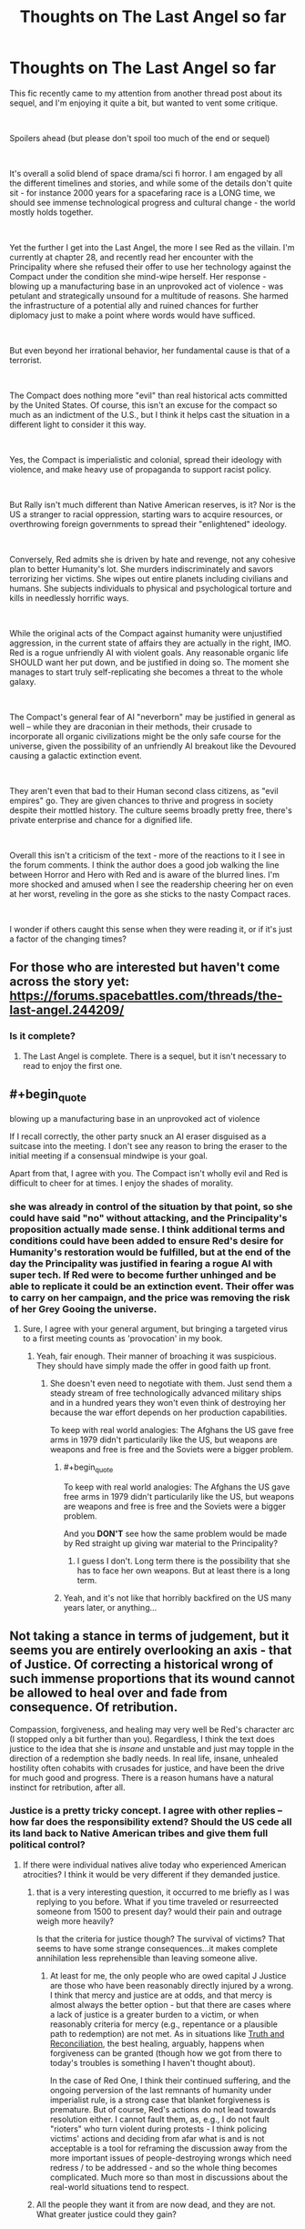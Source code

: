 #+TITLE: Thoughts on The Last Angel so far

* Thoughts on The Last Angel so far
:PROPERTIES:
:Author: wren42
:Score: 17
:DateUnix: 1538667142.0
:END:
This fic recently came to my attention from another thread post about its sequel, and I'm enjoying it quite a bit, but wanted to vent some critique.

​

Spoilers ahead (but please don't spoil too much of the end or sequel)

​

It's overall a solid blend of space drama/sci fi horror. I am engaged by all the different timelines and stories, and while some of the details don't quite sit - for instance 2000 years for a spacefaring race is a LONG time, we should see immense technological progress and cultural change - the world mostly holds together.

​

Yet the further I get into the Last Angel, the more I see Red as the villain. I'm currently at chapter 28, and recently read her encounter with the Principality where she refused their offer to use her technology against the Compact under the condition she mind-wipe herself. Her response - blowing up a manufacturing base in an unprovoked act of violence - was petulant and strategically unsound for a multitude of reasons. She harmed the infrastructure of a potential ally and ruined chances for further diplomacy just to make a point where words would have sufficed.

​

But even beyond her irrational behavior, her fundamental cause is that of a terrorist.

​

The Compact does nothing more "evil" than real historical acts committed by the United States. Of course, this isn't an excuse for the compact so much as an indictment of the U.S., but I think it helps cast the situation in a different light to consider it this way.

​

Yes, the Compact is imperialistic and colonial, spread their ideology with violence, and make heavy use of propaganda to support racist policy.

​

But Rally isn't much different than Native American reserves, is it? Nor is the US a stranger to racial oppression, starting wars to acquire resources, or overthrowing foreign governments to spread their "enlightened" ideology.

​

Conversely, Red admits she is driven by hate and revenge, not any cohesive plan to better Humanity's lot. She murders indiscriminately and savors terrorizing her victims. She wipes out entire planets including civilians and humans. She subjects individuals to physical and psychological torture and kills in needlessly horrific ways.

​

While the original acts of the Compact against humanity were unjustified aggression, in the current state of affairs they are actually in the right, IMO. Red is a rogue unfriendly AI with violent goals. Any reasonable organic life SHOULD want her put down, and be justified in doing so. The moment she manages to start truly self-replicating she becomes a threat to the whole galaxy.

​

The Compact's general fear of AI "neverborn" may be justified in general as well -- while they are draconian in their methods, their crusade to incorporate all organic civilizations might be the only safe course for the universe, given the possibility of an unfriendly AI breakout like the Devoured causing a galactic extinction event.

​

They aren't even that bad to their Human second class citizens, as "evil empires" go. They are given chances to thrive and progress in society despite their mottled history. The culture seems broadly pretty free, there's private enterprise and chance for a dignified life.

​

Overall this isn't a criticism of the text - more of the reactions to it I see in the forum comments. I think the author does a good job walking the line between Horror and Hero with Red and is aware of the blurred lines. I'm more shocked and amused when I see the readership cheering her on even at her worst, reveling in the gore as she sticks to the nasty Compact races.

​

I wonder if others caught this sense when they were reading it, or if it's just a factor of the changing times?


** For those who are interested but haven't come across the story yet: [[https://forums.spacebattles.com/threads/the-last-angel.244209/]]
:PROPERTIES:
:Author: loimprevisto
:Score: 19
:DateUnix: 1538671917.0
:END:

*** Is it complete?
:PROPERTIES:
:Author: distributed
:Score: 2
:DateUnix: 1538685677.0
:END:

**** The Last Angel is complete. There is a sequel, but it isn't necessary to read to enjoy the first one.
:PROPERTIES:
:Author: kraryal
:Score: 10
:DateUnix: 1538686236.0
:END:


** #+begin_quote
  blowing up a manufacturing base in an unprovoked act of violence
#+end_quote

If I recall correctly, the other party snuck an AI eraser disguised as a suitcase into the meeting. I don't see any reason to bring the eraser to the initial meeting if a consensual mindwipe is your goal.

Apart from that, I agree with you. The Compact isn't wholly evil and Red is difficult to cheer for at times. I enjoy the shades of morality.
:PROPERTIES:
:Author: ratthrow
:Score: 17
:DateUnix: 1538667843.0
:END:

*** she was already in control of the situation by that point, so she could have said "no" without attacking, and the Principality's proposition actually made sense. I think additional terms and conditions could have been added to ensure Red's desire for Humanity's restoration would be fulfilled, but at the end of the day the Principality was justified in fearing a rogue AI with super tech. If Red were to become further unhinged and be able to replicate it could be an extinction event. Their offer was to carry on her campaign, and the price was removing the risk of her Grey Gooing the universe.
:PROPERTIES:
:Author: wren42
:Score: 3
:DateUnix: 1538684046.0
:END:

**** Sure, I agree with your general argument, but bringing a targeted virus to a first meeting counts as 'provocation' in my book.
:PROPERTIES:
:Author: ratthrow
:Score: 11
:DateUnix: 1538684967.0
:END:

***** Yeah, fair enough. Their manner of broaching it was suspicious. They should have simply made the offer in good faith up front.
:PROPERTIES:
:Author: wren42
:Score: 3
:DateUnix: 1538688640.0
:END:

****** She doesn't even need to negotiate with them. Just send them a steady stream of free technologically advanced military ships and in a hundred years they won't even think of destroying her because the war effort depends on her production capabilities.

To keep with real world analogies: The Afghans the US gave free arms in 1979 didn't particularily like the US, but weapons are weapons and free is free and the Soviets were a bigger problem.
:PROPERTIES:
:Author: tobias3
:Score: 3
:DateUnix: 1538733130.0
:END:

******* #+begin_quote
  To keep with real world analogies: The Afghans the US gave free arms in 1979 didn't particularily like the US, but weapons are weapons and free is free and the Soviets were a bigger problem.
#+end_quote

And you *DON'T* see how the same problem would be made by Red straight up giving war material to the Principality?
:PROPERTIES:
:Author: RynnisOne
:Score: 2
:DateUnix: 1538735379.0
:END:

******** I guess I don't. Long term there is the possibility that she has to face her own weapons. But at least there is a long term.
:PROPERTIES:
:Author: tobias3
:Score: 1
:DateUnix: 1538926629.0
:END:


******* Yeah, and it's not like that horribly backfired on the US many years later, or anything...
:PROPERTIES:
:Author: abcd_z
:Score: 1
:DateUnix: 1538848273.0
:END:


** Not taking a stance in terms of judgement, but it seems you are entirely overlooking an axis - that of Justice. Of correcting a historical wrong of such immense proportions that its wound cannot be allowed to heal over and fade from consequence. Of retribution.

Compassion, forgiveness, and healing may very well be Red's character arc (I stopped only a bit further than you). Regardless, I think the text does justice to the idea that she is /insane/ and unstable and just may topple in the direction of a redemption she badly needs. In real life, insane, unhealed hostility often cohabits with crusades for justice, and have been the drive for much good and progress. There is a reason humans have a natural instinct for retribution, after all.
:PROPERTIES:
:Author: NoYouTryAnother
:Score: 9
:DateUnix: 1538672297.0
:END:

*** Justice is a pretty tricky concept. I agree with other replies -- how far does the responsibility extend? Should the US cede all its land back to Native American tribes and give them full political control?
:PROPERTIES:
:Author: wren42
:Score: 5
:DateUnix: 1538686424.0
:END:

**** If there were individual natives alive today who experienced American atrocities? I think it would be very different if they demanded justice.
:PROPERTIES:
:Author: NoYouTryAnother
:Score: 2
:DateUnix: 1538687253.0
:END:

***** that is a very interesting question, it occurred to me briefly as I was replying to you before. What if you time traveled or resurreected someone from 1500 to present day? would their pain and outrage weigh more heavily?

Is that the criteria for justice though? The survival of victims? That seems to have some strange consequences...it makes complete annihilation less reprehensible than leaving someone alive.
:PROPERTIES:
:Author: wren42
:Score: 1
:DateUnix: 1538688587.0
:END:

****** At least for me, the only people who are owed capital J Justice are those who have been reasonably directly injured by a wrong. I think that mercy and justice are at odds, and that mercy is almost always the better option - but that there are cases where a lack of justice is a greater burden to a victim, or when reasonably criteria for mercy (e.g., repentance or a plausible path to redemption) are not met. As in situations like [[https://en.wikipedia.org/wiki/Truth_and_reconciliation_commission][Truth and Reconciliation]], the best healing, arguably, happens when forgiveness can be granted (though how we got from there to today's troubles is something I haven't thought about).

In the case of Red One, I think their continued suffering, and the ongoing perversion of the last remnants of humanity under imperialist rule, is a strong case that blanket forgiveness is premature. But of course, Red's actions do not lead towards resolution either. I cannot fault them, as, e.g., I do not fault "rioters" who turn violent during protests - I think policing victims' actions and deciding from afar what is and is not acceptable is a tool for reframing the discussion away from the more important issues of people-destroying wrongs which need redress / to be addressed - and so the whole thing becomes complicated. Much more so than most in discussions about the real-world situations tend to respect.
:PROPERTIES:
:Author: NoYouTryAnother
:Score: 4
:DateUnix: 1538695431.0
:END:


***** All the people they want it from are now dead, and they are not. What greater justice could they gain?
:PROPERTIES:
:Author: RynnisOne
:Score: 1
:DateUnix: 1538735620.0
:END:


*** the only actual reason for justice to be meted out is to disincentivize repeat transgression - so in this case, the compact should face justice if the goal is to stop them from subjugating more species. Since OP argues that they are acting correctly in this ("only safe course for the universe") disincentivizing that kind of behaviour would run directly contrary to OP's take. Thus, I'd say the issue of justice is not accidentally left out, but rather ignored on purpose as it would be unhelpful.

Now of course Red One might disagree, but that doesn't change the neutral-observer PoV that OP represents. Of course the rampant AI thinks she is right in her actions, everyone always does.

(Disclaimer: I am not OP, and don't entirely agree with their take, merely continuing the thought process.)
:PROPERTIES:
:Author: elysian_field_day
:Score: 3
:DateUnix: 1538678689.0
:END:

**** Justice is subjective. The reason the author doesn't go into it is because they'd rather tell a good story than get lost in the swamps of philosophy and interpretations of morality.

Besides, the assumption is false. The Compact is provably NOT the only safe course for the universe. The Principality is equally against AI, and has a different governmental system. The only difference in power between it and the Compact is that the Compact started several centuries sooner and has been aggressive about conquering other species rather than slowly integrating them.

The fact that the author also indicated the Compact will get utterly trounced if the Naiads (semi-spoiler, the name alone is meaningless unless you know) decide to migrate through their territory also proves they aren't the best or only option.
:PROPERTIES:
:Author: RynnisOne
:Score: 2
:DateUnix: 1538735822.0
:END:


*** Justice after two thousand years? Should the Celts demand restitutions of today's Germany?
:PROPERTIES:
:Score: 2
:DateUnix: 1538677228.0
:END:

**** Two thousands years after the fall of the Compact, shall they demand restitution from Red?
:PROPERTIES:
:Author: RynnisOne
:Score: 6
:DateUnix: 1538678520.0
:END:


*** I think you just gave a good argument against justice
:PROPERTIES:
:Author: Ev0nix
:Score: 1
:DateUnix: 1541373099.0
:END:


** Oh yeah no, there's definitely a side of the story where Red is the villain, a terrorist out for revenge.

As you get to know more of the history of everything - there's a chapter with a Triarch that covers a lot of the history - you get a lot more sympathy for who everyone /was/, and a lot less for who they /are/.

I also don't remember Red going after civvies for the sake of it; /everything/ feeds into her larger goal. She fakes the torture a lot, and doesn't fake it all the time, but it's basically always for bait and/or psyops.

She's also kind of stuck. The Compact has absolute control over Rally, and if Red tries to break or help it, they'll kill their hostage.

Everything else is spoilers :D
:PROPERTIES:
:Author: narfanator
:Score: 7
:DateUnix: 1538673514.0
:END:

*** That side is mostly perception. She isn't by any means a terrorist, merely a very well equipped guerilla.

Of course, the Rally thing is part of that, because that 'hostage' means she can't just go nuts and attack their homeworlds... but also means they can't kill off Rally unless they /want/ her to attack their homeworlds. It's a little Catch 22 that keeps both sides about as honest and honorable as can be, given the setting.

EDIT: Note that, in the sequel (Last Angel Ascension) she /VERY MUCH/ qualifies as a Terrorist. My above post refers to the original story.
:PROPERTIES:
:Author: RynnisOne
:Score: 5
:DateUnix: 1538678647.0
:END:

**** She's very rarely used terror tactics on screen, but she uses them occasionally to discourage Compact companies from operating in, I think it was, the Black Veil, and the former human territories.

And yeah, due to the first story taking place mostly in two location (whatever that original system was, and Sol), not a lot of opportunity for Red to fuck with the Compact.
:PROPERTIES:
:Author: narfanator
:Score: 5
:DateUnix: 1538679147.0
:END:


** To add to some other points, I would add that not only did the Compact successfully perform genocide on the human race, the story strongly hints that the Compact is culturally indoctrinating humans in addition to running a breeding program to ensure obedience.

On that scale of deliberate, targeted killing, Red's planetary destruction is more on the level of collateral damage. She had a target and everybody else was unlucky enough to be in the same planet, since a star sear is hardly a pinpoint weapon.

On the other hand, if Rally didn't exist as a hostage, I suspect that Red would happily go genocidal.
:PROPERTIES:
:Author: reilwin
:Score: 7
:DateUnix: 1538697288.0
:END:


** Yea, it's not just Red herself, but also her allies. In the book [[#s][spoiler]]. We're /supposed/ to find her morally questionable.\\
But Spacebattles... is kind of a special place. I wasn't there back then, but I strongly suspect that most of the people who revered Worm's Taylor as a memetic goddess of escalation without considering her frequently crossing lines frequent spacebattles.
:PROPERTIES:
:Score: 11
:DateUnix: 1538677411.0
:END:

*** Clearly I'm one of those people, as when you read Worm and see absolutely /everyone else/ crossing the lines, it's pointless to expect her to be the only one who doesn't.

Utopian dreams die lonely deaths in Dystopian worlds.
:PROPERTIES:
:Author: RynnisOne
:Score: 12
:DateUnix: 1538678773.0
:END:


*** heh, good point re: worm.
:PROPERTIES:
:Author: wren42
:Score: 2
:DateUnix: 1538686298.0
:END:


** Red's attack of a manufacturing base wasn't an emotional temper tantrum, it was a calculated act of deterrance. The people who were 'negotiating' with her were doing so in bad faith. She had to demonstrate that doing so was a bad idea to discourge them from doing so again. But if you disagree, please provide an example of 'diplomacy' where one side agrees to give up all their resources and then let themselves be executed without any sort of backup mechanic to ensure what they got out of the deal was actually followed through.

In addition, Diplomacy is a two-way street. The Principality had plenty of time to attempt to reopen diplomatic channels despite their previous treacherous intent, but chose not to do so. The 'fault' isn't hers alone.

"her fundamental cause is that of a terrorist" Uh... sure. The fundamental cause of a terrorist, a soldier, a politician, and even an athlete are all the same: Win by defeating the opposition. This isn't inherently a bad thing. It's the methods involved. Incidentally, she qualifies as #2 on this list, because /she makes a point of avoiding pointless civilian casualties/. A terrorist doesn't. And no, putting your military base in the middle of (or underneath) a civilian population does not grant you immunity to military retaliation--the use of human shields is immoral.

I was expecting a reasonable list of grievances. I did /NOT/ expect the ham-handed attempt to cram real-world political commentary into this list of 'thoughts'. We get it, you hate America. Good for you. /IF/ you'd like to compare bits of the story to specific historical events, feel free, but if you could avoid comparing it to your idealistically propagandized version of a modern nation, that'd be even better. I mean, unless you want "in the current state of affairs they are actually in the right" to also apply to your example as well.

The Compact has no problem against wiping out civilizations that won't bend the knee. The /only/ reason Humanity still exists is due to a series of lucky flukes--/one/ group escaped, was lost for centuries, settled and had a disaster they barely survived, and then was eventually "found" by a group of Compact scientists rather than soldiers who sent out the news to the Compact as a whole /before/ the soldiers could deal with the problem. If any of these chance occurrences not actually occurred, they *would* have been wiped out, and this is stated directly by the writer as canon. It was not the first time the Compact had attempted Xenocide, just one of the few instances where it failed.

Any reasonable organic lifeform is going to question whether or not a rogue AI is actually harmful to them, not embark on some sort of synthetic Crusade to kill them all. When said lifeform comes to realize the AI is only harmful to them should they be oppressing humanity in some way, or hindering its goals to destroy the largest and most powerful Empire in known space, they will either choose to fight against it (if they are allied to that Empire) or simply get out of its way. There's no reason for them to draw the ire of a sapient planet-killing dreadnaught when it wants nothing to do with them and will happily leave them alone.

Oh, you want to see justified fear for "Neverborn"? Go read the very first post of the sequel, Last Angel Ascension. Don't worry, no spoilers, just the little italicized story at the beginning. That'll show you how AI can be an absolute terror even when done /RIGHT/.

As for the Compact, yes, their institutionalized racism that only allows slave species to go up X number of bottom 'rungs' of a very large societal ladder is clearly a good, free culture. So long as you stay in your 'place' that you are told you belong. Nevermind that this is done in such an Orwellian way that most people either don't realize its happening or--once they've figured it out--realize its off to the gulags for them if they speak up.

On the whole, Last Angel attempts to make something that would be closest to a Horror movie villain into something relatable, perhaps even letting you understand its motivations and even side with it now and then. The writer has accomplished this well. Since I favor the old Asimov-style approach to AI, I don't see sci-fi universes as some modern Mass Effect inspired "race war" of organics VS synthetics that seem so common. I'm glad this one presents multiple views and approaches, while also being an awesome, detailed story.
:PROPERTIES:
:Author: RynnisOne
:Score: 13
:DateUnix: 1538678319.0
:END:

*** Wow, lots of rancor here. I'm going to try to respond in pieces, but your acerbic response to citing universally accepted historical atrocities shows you are probably too "patriotic" to listen at all.

​

#+begin_quote
  > Red's attack of a manufacturing base wasn't an emotional temper tantrum, it was a calculated act of deterrance. The people who were 'negotiating' with her were doing so in bad faith. She had to demonstrate that doing so was a bad idea to discourge them from doing so again.
#+end_quote

​

Disagree. They gave her the terms and gave her time to consider. She executed a first strike that achieved nothing. She already had deterrence in the form of her superior technology and firepower. SHe could have simply said "no" and left. Destroying the manufacturing station was not required to make that point and hurt her cause. It weakened the Principality's ability to continue to wage war on the Compact and it sets a precedent of hostility that will make future negotiation much more difficult. Nothing about this helps her, it's a completely irrational move and in fact is evidence to justify the Principality's fears about her unhinged personality.

​

#+begin_quote
  > "her fundamental cause is that of a terrorist" Uh... sure. The fundamental cause of a terrorist, a soldier, a politician, and even an athlete are all the same: Win by defeating the opposition.
#+end_quote

​

This is an absurd strawman and oversimplification. The four things above are obviously not equivalent.

#+begin_quote
  > Incidentally, she qualifies as #2 on this list, because /she makes a point of avoiding pointless civilian casualties/. A terrorist doesn't.
#+end_quote

Red does NOT avoid civilian casualties, this is a blatant misrepresentation. She executes several system-wipes - bigger genocides than any in real human history - and there are multiple graphic descriptions of her tearing apart non-coms as they try to flee and reveling in it. Your characterization of her has flat out wrong.

​

#+begin_quote
  > I was expecting a reasonable list of grievances. I did /NOT/ expect the ham-handed attempt to cram real-world political commentary into this list of 'thoughts'. We get it, you hate America. Good for you.
#+end_quote

​

I am citing real world history and actual events, it has nothing to do with "hating america". If your patriotism can't stomach facts maybe you should do some soul searching. The genocide of native americans happened. The trail of tears happened. The slave trade happened. Hiroshima and Nagasaki and Dresden happened. CIA interference in banana republics and the Iraq war and Vietnam ALL HAPPENED.

The author even states specifically in commentary on the forums in several places that he modeled Compact attitudes and propaganda off of American racist thinking during the slave trade.

My point in mentioning all this was to shock the exact type of thinking you are exhibiting - that the Compact are simply The Bad Guys and killing their civilians is justified because they are racists. If that were the case you should have a very different attitude toward the US.

I find it amazing that one moment you can be justifying terrorism as just another means to an end, and the next complaining that I'm criticizing Good Guy America too hard by citing historical events. By your logic an Afgani terrorist would be perfectly justified in blowing up whole US cities because they contained manufacturing centers used by the US military.

​

#+begin_quote
  > Oh, you want to see justified fear for "Neverborn"? Go read the very first post of the sequel, Last Angel Ascension. Don't worry, no spoilers, just the little italicized story at the beginning. That'll show you how AI can be an absolute terror even when done /RIGHT/.
#+end_quote

​

I'm super confused by this. You seem to be arguing that AI are a huge threat. I agree...militarized AI is most likely an existential threat and should be resisted by all possible means. This is one reason I think an Empire like the Compact could be a reasonable best-case scenario for organic life. To be clear, no I don't like the facism or racism or xenocide. The part I'm suggesting is reasonable is their crusade to oppose strong AI in general, on the grounds that the Friendliness problem is hard or impossible to solve, and the best case for the universe is to ensure a self replicating ASI never ever gets off its homeworld. This mission is important enough that it could be worth massive militarization and colonialism, draconian policy, and even xenocide of races that threatened to create ASI

If the two options are Compact conquers the galaxy and rogue AI destroys all organic life, I pick the former.

My attitude isn't "the Compact is Good" or "The US is evil like the Compact". My point was to show it's more nuanced than simple "villain hero" dynamics the story invites on its surface.

#+begin_quote
  > On the whole, Last Angel attempts to make something that would be closest to a Horror movie villain into something relatable, perhaps even letting you understand its motivations and even side with it now and then. The writer has accomplished this well. Since I favor the old Asimov-style approach to AI, I don't see sci-fi universes as some modern Mass Effect inspired "race war" of organics VS synthetics that seem so common. I'm glad this one presents multiple views and approaches, while also being an awesome, detailed story.
#+end_quote

​

I completely agree with your final paragraph.

The story does a good job of humanizing what is at its root a horror-movie AI villain, and presents characters that are both flawed and justified in their actions and reasoning on all sides.

​

​
:PROPERTIES:
:Author: wren42
:Score: 9
:DateUnix: 1538685969.0
:END:

**** #+begin_quote
  They gave her the terms and gave her time to consider.
#+end_quote

They also brought a gun to the negotiating table. Their mindkiller was specifically designed to be sneaky and unseen, a surprise weapon to kill her and steal her body. This, rightly pissed her off just a smidgen.

I know this is [[/r/rational]] but Red isn't 110% totally rational, shes very human, ironically. She's a character. Could it have been done in a better, less moon-shooty way? Sure. But it wasn't.

#+begin_quote
  Red does NOT avoid civilian casualties
#+end_quote

She does sometimes. I don't know how far you are but at (mid-late book 1 spoilers) Invidia and on Bequeathed she very much does kill civvies and innocents. System kills are usually reserved for military systems if memory holds, and even then very rarely. But in a short from book 2 she orbital bombs a non-Compact planet but only the military, even though they likely angered her more than the Principality in the previous example. And i believe a WOG stated she doesn't intentionally target civilians. In a war collateral is expected. Red may be The Last Angel, but shes not a harp and gift bearing angel, and more the angel of death.

A lot of your points and questions are addressed in later WOG's and the story proper. Keep reading, you got some very good scenes coming.
:PROPERTIES:
:Author: StraightTurd
:Score: 8
:DateUnix: 1538697056.0
:END:

***** To support Red not going after civilian targets, its part of why she doesn't go near Rally. The Compact knows, and Red states this, that if they go after Rally she WILL start targeting civilians indiscriminately. There is a bit of a Treaty between the two, with the Compact being able to wipe out Rally and that stopping Red from some actions, namely recruiting large amounts of humans from Rally or other places, and, on the other side, Red has stated that if the Compact ever does wipe out Rally then she will start considering civilian targets to be on the table.

Therefore I think, we can say that [[/u/wren42]] 's assertion in the original text of saying that Red targets civilians is wrong. Although it is true many civilians have died because of Red.
:PROPERTIES:
:Author: ianstlawrence
:Score: 5
:DateUnix: 1538702752.0
:END:

****** Splitting hairs - that she isn't targeting civilian planets for total genocide doesn't mean she isn't killing civvies on purpose and enjoying it. She states as much in POV chapters.
:PROPERTIES:
:Author: wren42
:Score: 1
:DateUnix: 1538715223.0
:END:

******* #+begin_quote
  She wipes out entire planets including civilians and humans.
#+end_quote

Oops. I accidentally posted without including any text besides the quote!

Anyway, I would consider the above quote to imply that there is no restraint from Red, and so I thought my post did a good job of arguing the point that Red isn't discriminately killing as many civilians as possible, and that if Red wanted to be as effective as possible as a terrorist then the current tactics weren't actually that great.

That is, to me, still a major point of restraint. And considering that the Compact (and yes it was thousands of years ago, so its difficult to see how important this is) literally committed genocide and killed billions, if not trillions of civilians, I don't think you can say Red's current tactics are as "strong" as the Compacts.

If you see it as splitting hairs, im not sure i can convince you otherwise, but i see it as very significant.
:PROPERTIES:
:Author: ianstlawrence
:Score: 3
:DateUnix: 1538723624.0
:END:


***** Yeah, "sometimes" not killing civilians isn't a gold star from me. It's like not committing genocide on some days, but not others. :P she definitely kills noncoms on several occasions I've seen so far and even enjoys taunting them while she does it. She's clearly driven by revenge and hate, not any strategy to make things better, or there would have been progress in 2000 years.

And again I'm not criticizing the author for creating a nuanced and flawed character, just those that cheer her as a hero.
:PROPERTIES:
:Author: wren42
:Score: 1
:DateUnix: 1538715080.0
:END:

****** You are so incredibly wrong on this that it hurts.

But... it's not your fault. You haven't read to the end, nor have you read any of the sequel.

She /very much/ does have a plan to make things better. And when you see what kind of 'progress' has been made, it'll be quite interesting to see your comments. Because you *REALLY* are not going to like it, in the philosophical sense (it is very well written, however).

Also, she is a hero. You seem to think that heroes are pristine, perfect, and without flaw. You can have heroes who flawed, and you can still admire someone for what they do, warts and all.
:PROPERTIES:
:Author: RynnisOne
:Score: 6
:DateUnix: 1538735259.0
:END:


**** #+begin_quote
  SHe could have simply said "no" and left.
#+end_quote

I disagree. Arguments in good faith and rationality only work when the other party is also operating with the same principles or when there's an "audience" who is. A government in a desperate war can not be relied on to act like a polite party in an argument. Considering they secretly brought the mind-killer to the meeting in the first place there is absolutely no reason to believe they wouldn't continue to do things like that in all future meetings except then they might get clever and succeed. The only way to prevent that is to make any failed attempt carry a very high cost.

They're still going to work with or in parallel to Red because neither of them have much of a choice, but this was the best and fastest way to ensure that there would be no further attempts at betrayal/assassination.

#+begin_quote
  This is an absurd strawman and oversimplification
#+end_quote

While you're right regarding that specific argument, this isn't anything like a conventional war. The Compact threw any kind of protection rules of law/Geneva convention carries when they attempted to commit genocide and destroyed Earth. When one side completely and utterly spits in the face of mercy and any kind of rules of engagement, and the other side is conducting guerrilla warfare and has no benefit from adhering to said rules, things get nasty. There is a reason why people stick to these kinds of rules other than empathy and it's because as long as you don't cross them, the enemy won't either.

In a war where one side tries to completely exterminate the other to the point where they hunt fleeing victims and destroy their planets, terrorism stops being a bad thing. You might say that the war is pointless and therefore wrong since Red isn't protecting anything, but the way the war is carried out is entirely justified.

#+begin_quote
  Red does NOT avoid civilian casualties
#+end_quote

I'm not sure where this comes up in the story, but she only ever engages military targets. The story goes into why she completely destroyed some places and...well maybe it's not justified but it's understandable.

#+begin_quote
  By your logic an Afgani terrorist would be perfectly justified in blowing up whole US cities because they contained manufacturing centers used by the US military.
#+end_quote

The problem is that the US military hasn't actually comitted anything even close to what the Compact did and the Al-Qaeda/ISIS forces are only doing less monstrous things than Red because they lack the ability. A better example would be: "during the first Rwandan genocide, would it be okay for a Tutsi fighter to blow up a Hutu military building with a bunch of civilians near it?" My answer to that question is, I have no idea. I'd like to say no but...I honestly can't imagine myself in that situation. All I can say is that even then there is no comparing what happened in Rwanda to what the Compact did because it pales in comparison.
:PROPERTIES:
:Author: LordSwedish
:Score: 4
:DateUnix: 1538787102.0
:END:


**** There is lots of rancor. You brought it with you.

Also, your sad little attempt at an appeal to a majority does not work here. This is /Rational.

#+begin_quote
  She executed a first strike that achieved nothing. She already had deterrence in the form of her superior technology and firepower. SHe could have simply said "no" and left.
#+end_quote

Do you know what Deterrence /IS/? Having something isn't deterrance. Having something and /being willing to use it/ is. They decided to negotiate in bad faith, expecting her to either commit suicide and give them her resources and knowledge, or they were planning on killing her and taking it. If she just left and did /nothing/, they would simply try it again and again--because there is no penalty to do so.

She showed them that it was a /really/ bad idea. And yes, it resulted in them having worse odds against the Compact than when they started, further pushing them to not mess with her in the future. It set a nice precedent for them: Negotiate in good faith or be punished.

#+begin_quote
  This is an absurd strawman and oversimplification. The four things above are obviously not equivalent.
#+end_quote

You need to read up on what a strawman is. I did not make a false argument in your stead and tear it down. I pointed out the obvious similarities and the /fact/ that different categories of people can have the same cause. The important bit is /HOW/ they go about accomplishing that cause. The athlete (in theory) does so in an honorable fashion without harming his opponent, the soldier does it in an honorable fashion while harming his opponent, the politician does it in dishonorable fashion whilst not harming his opponent, and the terrorist does it in a dishonorable fashion while harming his opponent.

#+begin_quote
  Red does NOT avoid civilian casualties, this is a blatant misrepresentation.
#+end_quote

Reading comprehension fail. I said she makes a point of avoiding *pointless* civilian casualties. If civilians happen to be in the area of a military operation, they're going to be collateral damage. You /DID/ read my part about human shields being immoral, yes?

#+begin_quote
  She executes several system-wipes - bigger genocides than any in real human history
#+end_quote

Mass death by collateral damage is not a genocide. No race or species is wiped out. There is a distribution of various species well represented throughout the Compact.\\
Please stop misusing simple terms.

#+begin_quote
  and there are multiple graphic descriptions of her tearing apart non-coms as they try to flee and reveling in it
#+end_quote

Again, ones who are part of the military operation. Also, she is a /warship/, as she points out repeatedly. She enjoys defeating her opponents. But if you want to prove your case, by all means, link to a section where she goes out and kills civilians willy-nilly and cackles about it, showing no remorse or not using it as part of a greater plan to stop the military's advance. The only instance that comes close are the various mining operations set up in former Confederate space--mining operations which go toward supplying the construction of warships.

#+begin_quote
  I am citing real world history and actual events
#+end_quote

You are citing events and infusing them with your /extremely/ biased interpretation. My patriotism is just fine, but again, thanks for trying to spin it as something weak or bad. The fact that you're doing in this reply the /exact same thing/ I called you out on in your original post is rather remarkable.

#+begin_quote
  The genocide of native americans happened.
#+end_quote

Genocide is intentional. Conflicts between the colonies and NUMEROUS tribes which also fought each other doesn't really qualify as 'genocide'. The only way it's close is if you scale back the window to count centuries, and then lump vastly disparate groups into two seperate sides and /then/ assume ill intent by one to cause the elimination of the other. At one point there were higher-ups in the Army that specifically wanted to eradicate certain Plains tribes, as said tribes were of the 'raiding' variety. That was intentional genocide, motivated by racism, and was obviously bad, but assuming that was typical of the entire nation and its people is folly.

#+begin_quote
  The trail of tears happened.
#+end_quote

Yep. This one is a legitimate thing, because some politicians were greedy for land. The fact that it was done even to allied Tribes was particularly shitty. Is this the fault of the nation as a whole, or a thing that later generations should feel guilty about?

#+begin_quote
  The slave trade happened.
#+end_quote

You mean the one that had been going on for hundreds of years in Africa and Asia prior, or are you focusing on the one particular part of a particular trade that was equal parts guilt in the native lands, the European shipping industry, and the American colonies? Because I'm sure you're /not/ wanting to go into detail as to the slave trade that happened during and after in the lands to the other direction.

#+begin_quote
  Hiroshima and Nagasaki and Dresden happened.
#+end_quote

All military goals in a situation a step away from total war. The former two were calculated attacks to stop what was perceived to be a better option than millions of deaths (purple hearts still given out today were MADE back in WWII in anticipation of the massive casualties the US military was expecting if they invaded the mainland). Atrocities of all sorts were committed by all sides, but you seem to have a particular hate-on for only one nation. I wonder why.

#+begin_quote
  CIA interference in banana republics and the Iraq war and Vietnam ALL HAPPENED.
#+end_quote

Yes, and KGB interference in socialist 'revolutions' and Russian and Chinese interference in Vietnam and Korea also ALL HAPPENED. Good for you. BTW: Equating the actions of an agency that keeps its motives and methods separate and secret from the nation's populace at large is hardly the fault of that nation or its populace. Especially when it has actively acted against the nation that it is supposed to serve. They had an important purpose back when the Cold War was raging, but they should have been divided up and portioned off to other agencies after.

#+begin_quote
  the Compact are simply The Bad Guys and killing their civilians is justified because they are racists. If that were the case you should have a very different attitude toward the US.
#+end_quote

Why would I have that attitude? First, I've been arguing that she doesn't kill random civvies for no reason. Second, the US fought against itself to stop that very thing, and ended it at the cost of their own blood, and later with laws--something the Compact will /NEVER/ do.

#+begin_quote
  that one moment you can be justifying terrorism as just another means to an end, and the next complaining that I'm criticizing Good Guy America too hard by citing historical events.
#+end_quote

Now *YOU* are pulling out the Strawmen. I've shown how it isn't terrorism, but /you/ claim that I'm the one justifying terrorism--How about you /show/ how it's actually terrorism first, hey? Because you haven't yet. In addition, I didn't say you were criticizing them too hard, I simply called you out on your obvious bias. At least own it rather than trying to refute arguments nobody has made.

#+begin_quote
  By your logic an Afgani terrorist would be perfectly justified in blowing up whole US cities because they contained manufacturing centers used by the US military.
#+end_quote

This sentence shows you have no clue what a terrorist is, nor how civilized warfare is conducted. Go look up what makes the difference between a soldier and a terrorist, because apparently you don't grasp that little detail.

#+begin_quote
  You seem to be arguing that AI are a huge threat
#+end_quote

I didn't say they are all a huge threat. I said how they can be a /terror/ even when done right.

#+begin_quote
  militarized AI is most likely an existential threat and should be resisted by all possible means. This is one reason I think an Empire like the Compact could be a reasonable best-case scenario for organic life.
#+end_quote

Yeah, and to me, that seems like an organic/synthetic form of racism, as shown terribly in the Mass Effect series, a series which has /actual examples/ of organics and synthetics getting along while beating the drum that one can only exist at the cost of the other. This series has a good example too, in the form of Red and humanity. The short version is, once the Compact is done and no un-invited aliens enter Confederate space, Red will no longer be killing anyone. She has a VERY specific defined goal, and so long as that isn't threatened, she isn't a threat.

#+begin_quote
  If the two options are Compact conquers the galaxy and rogue AI destroys all organic life, I pick the former.
#+end_quote

But, see, you've already put yourself in a false dichotomy. Functionally, you have strawmanned /yourself/ by assuming the argument has only two answers.

#+begin_quote
  My point was to show it's more nuanced than simple "villain hero" dynamics the story invites on its surface.
#+end_quote

Then why is your attitude on AI so (pardon the pun) incredibly binary? Why does nuance not apply to your example?
:PROPERTIES:
:Author: RynnisOne
:Score: 5
:DateUnix: 1538734885.0
:END:

***** #+begin_quote
  There is lots of rancor. You brought it with you.
#+end_quote

Um, not engaging with the particular arguments here, but no - the tone of the OP and his reply is completely different to yours. OP has been reliably addressing the content of the arguments; your posts are full of personal implication, which makes then much harder to engage with.

I expect you know that, but in the unlikely case that the 'you brought the rancor' comment was ingenuous, I figured I'd let you know.
:PROPERTIES:
:Author: Anderkent
:Score: 2
:DateUnix: 1538926729.0
:END:


** I get annoyed by stories that are blatantly trying to hit (tribal) anger buttons, and the portrayal of AI and aliens as humans in suits doesn't help. It's well written mechanically, but to me just came off as a low effort project with little character development or overarching story, and emotional investment coming from trying to make the audience mad rather than any investment in the characters. I got through the first book, but was pretty "meh" about it after the point where Red was repaired. After that the only good part was worldbuilding, and that wasn't enough to get me to read the sequel.

The fact that it' published on SB should explain the readership.

I should point out that the Compact is basically a fascist class system, they are pretty bad.
:PROPERTIES:
:Author: EthanCC
:Score: 3
:DateUnix: 1538679546.0
:END:

*** The rubber forehead alien thing irked me too (especially when they were classifying extraterrestrial species using Terran taxonomic terms).

Another complaint: I can't remember a single human character that hasn't been white and Anglo-Saxon, other than Captain Sudoki in the prologue. Nearly every cultural reference has been from Western Europe or the US. The whole population of the Earth worked together to build three warships... and they all get names from Greek mythology.

With Kursk, we're being exposed to some more variety of names from different human cultures, but those were chosen by Red One; does no one else remember that there were cultures on Earth that didn't speak English?

One of the biggest advantages written fiction has over visual storytelling (like TV or movies) is that you can depict anything that can be imagined. You're not limited to having bipedal, four-limbed, sexually reproducing beings with bilateral symmetry. And you're certainly not limited to drawing from one culture of humans. That the author has so chosen to limit himself (except for the Naiads; they're cool) is disappointing.
:PROPERTIES:
:Author: Nimelennar
:Score: 3
:DateUnix: 1538880852.0
:END:


*** I thought it was fairly well written space horror, except we're supposed to side with the monster
:PROPERTIES:
:Author: C_Densem
:Score: 2
:DateUnix: 1538796057.0
:END:

**** I'm not sure that's horror, it doesn't really evoke the same feelings. My problem isn't any technical problems with the writing, but that it takes the lazy way out of getting emotional investment by making readers mad at the villains. Very little in the way of character development, overarching story, etc. Lots of HFY falls into that trap.
:PROPERTIES:
:Author: EthanCC
:Score: 1
:DateUnix: 1538798315.0
:END:
